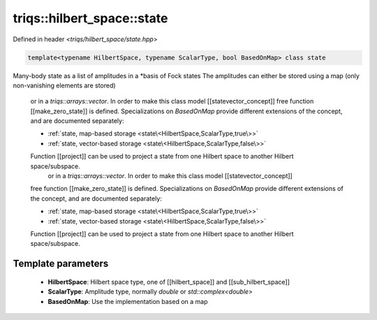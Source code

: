 ..
   Generated automatically by cpp2rst

.. highlight:: c
.. role:: red
.. role:: green
.. role:: param
.. role:: cppbrief


.. _triqs__hilbert_space__state:

triqs::hilbert_space::state
===========================

Defined in header <*triqs/hilbert_space/state.hpp*>

.. code-block:: c

    template<typename HilbertSpace, typename ScalarType, bool BasedOnMap> class state

Many-body state as a list of amplitudes in a *basis of Fock states  The amplitudes can either be stored using a map (only non-vanishing elements are stored)

  or in a `triqs::arrays::vector`. In order to make this class model [[statevector_concept]]
  free function [[make_zero_state]] is defined. Specializations on `BasedOnMap` provide
  different extensions of the concept, and are documented separately:

  - :ref:`state, map-based storage <state\<HilbertSpace,ScalarType,true\>>`
  - :ref:`state, vector-based storage <state\<HilbertSpace,ScalarType,false\>>`

  Function [[project]] can be used to project a state from one Hilbert space to another Hilbert space/subspace.
      or in a `triqs::arrays::vector`. In order to make this class model [[statevector_concept]]
  free function [[make_zero_state]] is defined. Specializations on `BasedOnMap` provide
  different extensions of the concept, and are documented separately:

  - :ref:`state, map-based storage <state\<HilbertSpace,ScalarType,true\>>`
  - :ref:`state, vector-based storage <state\<HilbertSpace,ScalarType,false\>>`

  Function [[project]] can be used to project a state from one Hilbert space to another Hilbert space/subspace.

Template parameters
-------------------

 * **HilbertSpace**: Hilbert space type, one of [[hilbert_space]] and [[sub_hilbert_space]]

 * **ScalarType**: Amplitude type, normally `double` or `std::complex<double>`

 * **BasedOnMap**: Use the implementation based on a map